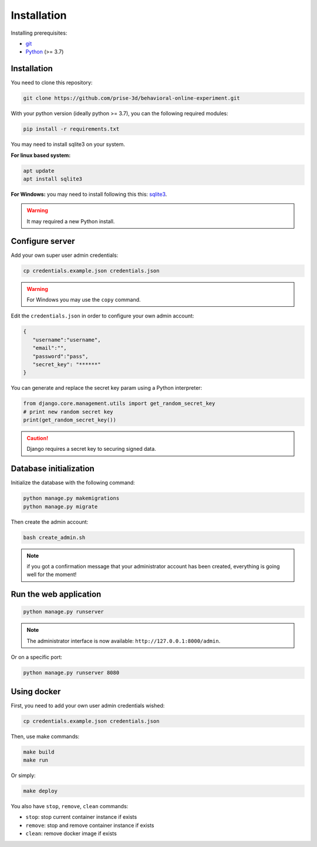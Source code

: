 Installation
============

Installing prerequisites:

- git_
- Python_ (>= 3.7)

Installation
~~~~~~~~~~~~

You need to clone this repository:

.. code:: bash

   git clone https://github.com/prise-3d/behavioral-online-experiment.git

.. _git: https://git-scm.com/
.. _Python: https://www.python.org/

With your python version (ideally python >= 3.7), you can the following required modules:

.. code:: bash
   
   pip install -r requirements.txt

You may need to install sqlite3 on your system. 

**For linux based system:**

.. code::

   apt update
   apt install sqlite3


**For Windows:** you may need to install following this this: sqlite3_.

.. _sqlite3: https://sqlite.org/download.html

.. warning::

   It may required a new Python install.


Configure server
~~~~~~~~~~~~~~~~

Add your own super user admin credentials:

.. code:: bash

   cp credentials.example.json credentials.json

.. warning::

   For Windows you may use the ``copy`` command.
   

Edit the ``credentials.json`` in order to configure your own admin account:

.. code-block:: json

   {
      "username":"username",
      "email":"",
      "password":"pass",
      "secret_key": "******"
   }

You can generate and replace the secret key param using a Python interpreter:

.. code:: python

   from django.core.management.utils import get_random_secret_key
   # print new random secret key
   print(get_random_secret_key())


.. caution:: 

   Django requires a secret key to securing signed data.

Database initialization
~~~~~~~~~~~~~~~~~~~~~~~

Initialize the database with the following command:

.. code:: bash

   python manage.py makemigrations
   python manage.py migrate


Then create the admin account:

.. code:: bash

   bash create_admin.sh

.. note::

   if you got a confirmation message that your administrator account has been created, everything is going well for the moment!


Run the web application
~~~~~~~~~~~~~~~~~~~~~~~

.. code:: bash

   python manage.py runserver

.. note::
   The administrator interface is now available: ``http://127.0.0.1:8000/admin``.

Or on a specific port:

.. code:: bash

   python manage.py runserver 8080

Using docker
~~~~~~~~~~~~~~~~

First, you need to add your own user admin credentials wished:

.. code:: bash

   cp credentials.example.json credentials.json


Then, use make commands:

.. code:: bash

   make build
   make run


Or simply:

.. code:: bash

   make deploy


You also have ``stop``, ``remove``, ``clean`` commands:

- ``stop``: stop current container instance if exists
- ``remove``: stop and remove container instance if exists
- ``clean``: remove docker image if exists





